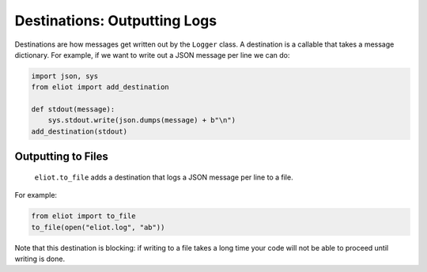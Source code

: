 Destinations: Outputting Logs
=============================

Destinations are how messages get written out by the ``Logger`` class.
A destination is a callable that takes a message dictionary.
For example, if we want to write out a JSON message per line we can do:

.. code-block:: python

    import json, sys
    from eliot import add_destination

    def stdout(message):
        sys.stdout.write(json.dumps(message) + b"\n")
    add_destination(stdout)


Outputting to Files
-------------------

 ``eliot.to_file`` adds a destination that logs a JSON message per line to a file.
For example:

.. code-block:: python

    from eliot import to_file
    to_file(open("eliot.log", "ab"))

Note that this destination is blocking: if writing to a file takes a long time your code will not be able to proceed until writing is done.
